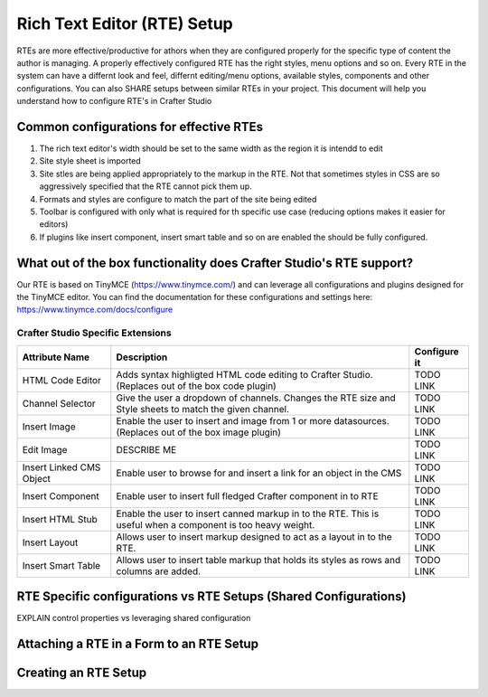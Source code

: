============================
Rich Text Editor (RTE) Setup 
============================

RTEs are more effective/productive for athors  when they are configured properly for the specific type of content the author is managing.  A properly effectively configured RTE has the right styles, menu options and so on.
Every RTE in the system can have a differnt look  and feel, differnt editing/menu options, available styles, components and other configurations.  You can also SHARE setups between similar RTEs in your project.  This document will help you understand how to configure RTE's in Crafter Studio

----------------------------------------
Common configurations for effective RTEs
----------------------------------------

#. The rich text editor's width should be set to the same width as the region it is intendd to edit
#. Site style sheet is imported
#. Site stles are being applied appropriately to the markup in the RTE.  Not that sometimes styles in CSS are so aggressively specified that the RTE cannot pick them up.
#. Formats and styles are configure to match the part of the site being edited
#. Toolbar is configured with only what is required for th specific use case (reducing options makes it easier for editors)
#. If plugins like insert component, insert smart table and so on are enabled the should be fully configured.

--------------------------------------------------------------------
What out of the box functionality does Crafter Studio's RTE support?
--------------------------------------------------------------------

Our RTE is based on TinyMCE (https://www.tinymce.com/) and can leverage all configurations and plugins designed for the TinyMCE editor.  You can find the documentation for these configurations and settings here: https://www.tinymce.com/docs/configure

^^^^^^^^^^^^^^^^^^^^^^^^^^^^^^^^^^
Crafter Studio Specific Extensions
^^^^^^^^^^^^^^^^^^^^^^^^^^^^^^^^^^

+----------------------------+------------------------------------------------------------------+--------------+
| Attribute Name             | Description                                                      | Configure it |
+============================+======================================+===========================+==============+
| HTML Code Editor           | Adds syntax highligted HTML code editing to Crafter Studio.      |    TODO LINK |
|                            | (Replaces out of the box code plugin)                            |              |
+----------------------------+------------------------------------------------------------------+--------------+
| Channel Selector           | Give the user a dropdown of channels.  Changes the RTE size and  | TODO LINK    |
|                            | Style sheets to match the given channel.                         |              |
+----------------------------+------------------------------------------------------------------+--------------+
| Insert Image               | Enable the user to insert and image from 1 or more datasources.  |   TODO LINK  |
|                            | (Replaces out of the box image plugin)                           |              |
+----------------------------+------------------------------------------------------------------+--------------+
| Edit Image                 | DESCRIBE ME                                                      |   TODO LINK  |
|                            |                                                                  |              |
+----------------------------+------------------------------------------------------------------+--------------+
| Insert Linked CMS Object   | Enable user to browse for and insert a link for an object in the |   TODO LINK  |
|                            | CMS                                                              |              |
+----------------------------+------------------------------------------------------------------+--------------+
| Insert Component           | Enable user to insert full fledged Crafter component in to RTE   |   TODO LINK  |
|                            |                                                                  |              |
+----------------------------+------------------------------------------------------------------+--------------+
| Insert HTML Stub           | Enable the user to insert canned markup in to the RTE. This is   |   TODO LINK  |
|                            | useful when a component is too heavy weight.                     |              |
+----------------------------+------------------------------------------------------------------+--------------+
| Insert Layout              | Allows user to insert markup designed to act as a layout in to   |   TODO LINK  |
|                            | the RTE.                                                         |              |
+----------------------------+------------------------------------------------------------------+--------------+
| Insert Smart Table         | Allows user to insert table markup that holds its styles as rows |   TODO LINK  |
|                            | and columns are added.                                           |              |
+----------------------------+------------------------------------------------------------------+--------------+


-----------------------------------------------------------------
RTE Specific configurations vs RTE Setups (Shared Configurations)
-----------------------------------------------------------------

EXPLAIN control properties vs leveraging shared configuration

-----------------------------------------
Attaching a RTE in a Form to an RTE Setup
-----------------------------------------

.. todo:: EXPLAIN

---------------------
Creating an RTE Setup
---------------------

.. todo:: EXPLAIN EXPLAIN XML FILE


.. todo:: EXPLAIN EXAMPLES!


